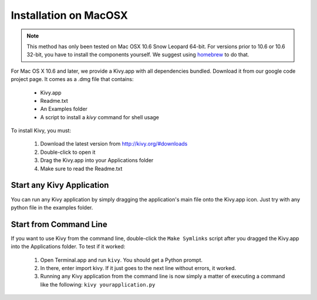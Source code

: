 .. _installation_macosx:

Installation on MacOSX
======================

.. note::

    This method has only been tested on Mac OSX 10.6 Snow Leopard 64-bit.
    For versions prior to 10.6 or 10.6 32-bit, you have to install the
    components yourself. We suggest using
    `homebrew <http://mxcl.github.com/homebrew/>`_ to do that.

For Mac OS X 10.6 and later, we provide a Kivy.app with all dependencies
bundled. Download it from our google code project page. It comes as a .dmg
file that contains:

    * Kivy.app
    * Readme.txt
    * An Examples folder
    * A script to install a `kivy` command for shell usage

To install Kivy, you must:

    1. Download the latest version from http://kivy.org/#downloads
    2. Double-click to open it
    3. Drag the Kivy.app into your Applications folder
    4. Make sure to read the Readme.txt

Start any Kivy Application
----------------------------

You can run any Kivy application by simply dragging the application's main file
onto the Kivy.app icon. Just try with any python file in the examples folder.

.. _macosx-run-app:

Start from Command Line
-----------------------

If you want to use Kivy from the command line, double-click the ``Make Symlinks`` script
after you dragged the Kivy.app into the Applications folder. To test if it worked:

    #. Open Terminal.app and run ``kivy``. You should get a Python prompt.
    #. In there, enter import kivy. If it just goes to the next line without errors, it worked.
    #. Running any Kivy application from the command line is now simply a matter
       of executing a command like the following: ``kivy yourapplication.py``

